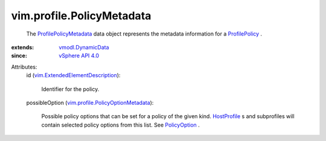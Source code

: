 .. _HostProfile: ../../vim/profile/host/HostProfile.rst

.. _PolicyOption: ../../vim/profile/PolicyOption.rst

.. _ProfilePolicy: ../../vim/profile/Policy.rst

.. _vSphere API 4.0: ../../vim/version.rst#vimversionversion5

.. _vmodl.DynamicData: ../../vmodl/DynamicData.rst

.. _ProfilePolicyMetadata: ../../vim/profile/PolicyMetadata.rst

.. _vim.ExtendedElementDescription: ../../vim/ExtendedElementDescription.rst

.. _vim.profile.PolicyOptionMetadata: ../../vim/profile/PolicyOptionMetadata.rst


vim.profile.PolicyMetadata
==========================
  The `ProfilePolicyMetadata`_ data object represents the metadata information for a `ProfilePolicy`_ .
:extends: vmodl.DynamicData_
:since: `vSphere API 4.0`_

Attributes:
    id (`vim.ExtendedElementDescription`_):

       Identifier for the policy.
    possibleOption (`vim.profile.PolicyOptionMetadata`_):

       Possible policy options that can be set for a policy of the given kind. `HostProfile`_ s and subprofiles will contain selected policy options from this list. See `PolicyOption`_ .
